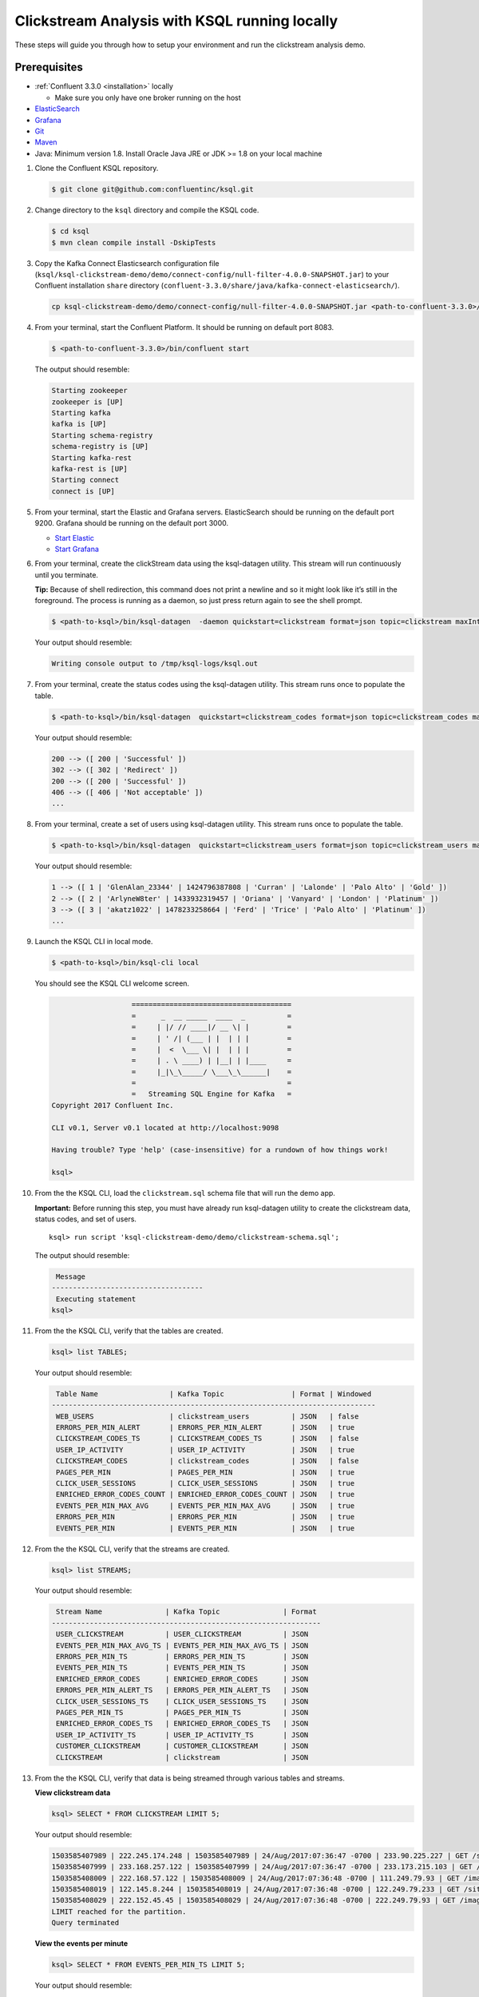 .. _ksql_clickstream_non_docker:

Clickstream Analysis with KSQL running locally
==============================================

These steps will guide you through how to setup your environment and run
the clickstream analysis demo.

Prerequisites
-------------

-  :ref:`Confluent 3.3.0 <installation>` locally

   -  Make sure you only have one broker running on the host

-  `ElasticSearch <https://www.elastic.co/guide/en/elasticsearch/guide/current/running-elasticsearch.html>`__
-  `Grafana <http://docs.grafana.org/installation/>`__
-  `Git <https://git-scm.com/downloads>`__
-  `Maven <https://maven.apache.org/install.html>`__
-  Java: Minimum version 1.8. Install Oracle Java JRE or JDK >= 1.8 on
   your local machine

1.  Clone the Confluent KSQL repository.

    .. code:: bash

        $ git clone git@github.com:confluentinc/ksql.git

2.  Change directory to the ``ksql`` directory and compile the KSQL
    code.

    .. code:: bash

        $ cd ksql
        $ mvn clean compile install -DskipTests

3.  Copy the Kafka Connect Elasticsearch configuration file
    (``ksql/ksql-clickstream-demo/demo/connect-config/null-filter-4.0.0-SNAPSHOT.jar``)
    to your Confluent installation ``share`` directory
    (``confluent-3.3.0/share/java/kafka-connect-elasticsearch/``).

    .. code:: bash

        cp ksql-clickstream-demo/demo/connect-config/null-filter-4.0.0-SNAPSHOT.jar <path-to-confluent-3.3.0>/share/java/kafka-connect-elasticsearch/

4.  From your terminal, start the Confluent Platform. It should be
    running on default port 8083.

    .. code:: bash

        $ <path-to-confluent-3.3.0>/bin/confluent start

    The output should resemble:

    .. code:: bash

        Starting zookeeper
        zookeeper is [UP]
        Starting kafka
        kafka is [UP]
        Starting schema-registry
        schema-registry is [UP]
        Starting kafka-rest
        kafka-rest is [UP]
        Starting connect
        connect is [UP]

5.  From your terminal, start the Elastic and Grafana servers.
    ElasticSearch should be running on the default port 9200. Grafana
    should be running on the default port 3000.

    -  `Start
       Elastic <https://www.elastic.co/guide/en/elasticsearch/guide/current/running-elasticsearch.html>`__
    -  `Start Grafana <http://docs.grafana.org/installation/>`__

6.  From your terminal, create the clickStream data using the
    ksql-datagen utility. This stream will run continuously until you
    terminate.

    **Tip:** Because of shell redirection, this command does not print a
    newline and so it might look like it’s still in the foreground. The
    process is running as a daemon, so just press return again to see
    the shell prompt.

    .. code:: bash

        $ <path-to-ksql>/bin/ksql-datagen  -daemon quickstart=clickstream format=json topic=clickstream maxInterval=100 iterations=500000

    Your output should resemble:

    .. code:: bash

        Writing console output to /tmp/ksql-logs/ksql.out

7.  From your terminal, create the status codes using the ksql-datagen
    utility. This stream runs once to populate the table.

    .. code:: bash

        $ <path-to-ksql>/bin/ksql-datagen  quickstart=clickstream_codes format=json topic=clickstream_codes maxInterval=20 iterations=100

    Your output should resemble:

    .. code:: bash

        200 --> ([ 200 | 'Successful' ])
        302 --> ([ 302 | 'Redirect' ])
        200 --> ([ 200 | 'Successful' ])
        406 --> ([ 406 | 'Not acceptable' ])
        ...

8.  From your terminal, create a set of users using ksql-datagen
    utility. This stream runs once to populate the table.

    .. code:: bash

        $ <path-to-ksql>/bin/ksql-datagen  quickstart=clickstream_users format=json topic=clickstream_users maxInterval=10 iterations=1000

    Your output should resemble:

    .. code:: bash

        1 --> ([ 1 | 'GlenAlan_23344' | 1424796387808 | 'Curran' | 'Lalonde' | 'Palo Alto' | 'Gold' ])
        2 --> ([ 2 | 'ArlyneW8ter' | 1433932319457 | 'Oriana' | 'Vanyard' | 'London' | 'Platinum' ])
        3 --> ([ 3 | 'akatz1022' | 1478233258664 | 'Ferd' | 'Trice' | 'Palo Alto' | 'Platinum' ])
        ...

9.  Launch the KSQL CLI in local mode.

    .. code:: bash

        $ <path-to-ksql>/bin/ksql-cli local

    You should see the KSQL CLI welcome screen.

    .. code:: bash

                           ======================================
                           =      _  __ _____  ____  _          =
                           =     | |/ // ____|/ __ \| |         =
                           =     | ' /| (___ | |  | | |         =
                           =     |  <  \___ \| |  | | |         =
                           =     | . \ ____) | |__| | |____     =
                           =     |_|\_\_____/ \___\_\______|    =
                           =                                    =
                           =   Streaming SQL Engine for Kafka   =
        Copyright 2017 Confluent Inc.                         

        CLI v0.1, Server v0.1 located at http://localhost:9098

        Having trouble? Type 'help' (case-insensitive) for a rundown of how things work!

        ksql>

10. From the the KSQL CLI, load the ``clickstream.sql`` schema file that
    will run the demo app.

    **Important:** Before running this step, you must have already run
    ksql-datagen utility to create the clickstream data, status codes,
    and set of users.

    ::

        ksql> run script 'ksql-clickstream-demo/demo/clickstream-schema.sql';

    The output should resemble:

    .. code:: bash

         Message                            
        ------------------------------------
         Executing statement
        ksql>

11. From the the KSQL CLI, verify that the tables are created.

    .. code:: bash

        ksql> list TABLES;

    Your output should resemble:

    .. code:: bash

         Table Name                 | Kafka Topic                | Format | Windowed 
        -----------------------------------------------------------------------------
         WEB_USERS                  | clickstream_users          | JSON   | false    
         ERRORS_PER_MIN_ALERT       | ERRORS_PER_MIN_ALERT       | JSON   | true     
         CLICKSTREAM_CODES_TS       | CLICKSTREAM_CODES_TS       | JSON   | false    
         USER_IP_ACTIVITY           | USER_IP_ACTIVITY           | JSON   | true     
         CLICKSTREAM_CODES          | clickstream_codes          | JSON   | false    
         PAGES_PER_MIN              | PAGES_PER_MIN              | JSON   | true     
         CLICK_USER_SESSIONS        | CLICK_USER_SESSIONS        | JSON   | true     
         ENRICHED_ERROR_CODES_COUNT | ENRICHED_ERROR_CODES_COUNT | JSON   | true     
         EVENTS_PER_MIN_MAX_AVG     | EVENTS_PER_MIN_MAX_AVG     | JSON   | true     
         ERRORS_PER_MIN             | ERRORS_PER_MIN             | JSON   | true     
         EVENTS_PER_MIN             | EVENTS_PER_MIN             | JSON   | true

12. From the the KSQL CLI, verify that the streams are created.

    .. code:: bash

        ksql> list STREAMS;

    Your output should resemble:

    .. code:: bash

         Stream Name               | Kafka Topic               | Format 
        ----------------------------------------------------------------
         USER_CLICKSTREAM          | USER_CLICKSTREAM          | JSON   
         EVENTS_PER_MIN_MAX_AVG_TS | EVENTS_PER_MIN_MAX_AVG_TS | JSON   
         ERRORS_PER_MIN_TS         | ERRORS_PER_MIN_TS         | JSON   
         EVENTS_PER_MIN_TS         | EVENTS_PER_MIN_TS         | JSON   
         ENRICHED_ERROR_CODES      | ENRICHED_ERROR_CODES      | JSON   
         ERRORS_PER_MIN_ALERT_TS   | ERRORS_PER_MIN_ALERT_TS   | JSON   
         CLICK_USER_SESSIONS_TS    | CLICK_USER_SESSIONS_TS    | JSON   
         PAGES_PER_MIN_TS          | PAGES_PER_MIN_TS          | JSON   
         ENRICHED_ERROR_CODES_TS   | ENRICHED_ERROR_CODES_TS   | JSON   
         USER_IP_ACTIVITY_TS       | USER_IP_ACTIVITY_TS       | JSON   
         CUSTOMER_CLICKSTREAM      | CUSTOMER_CLICKSTREAM      | JSON   
         CLICKSTREAM               | clickstream               | JSON 

13. From the the KSQL CLI, verify that data is being streamed through
    various tables and streams.

    **View clickstream data**

    .. code:: bash

        ksql> SELECT * FROM CLICKSTREAM LIMIT 5;

    Your output should resemble:

    .. code:: bash

        1503585407989 | 222.245.174.248 | 1503585407989 | 24/Aug/2017:07:36:47 -0700 | 233.90.225.227 | GET /site/login.html HTTP/1.1 | 407 | 19 | 4096 | Mozilla/5.0 (compatible; Googlebot/2.1; +http://www.google.com/bot.html)
        1503585407999 | 233.168.257.122 | 1503585407999 | 24/Aug/2017:07:36:47 -0700 | 233.173.215.103 | GET /site/user_status.html HTTP/1.1 | 200 | 15 | 14096 | Mozilla/5.0 (compatible; Googlebot/2.1; +http://www.google.com/bot.html)
        1503585408009 | 222.168.57.122 | 1503585408009 | 24/Aug/2017:07:36:48 -0700 | 111.249.79.93 | GET /images/track.png HTTP/1.1 | 406 | 22 | 4096 | Mozilla/5.0 (compatible; Googlebot/2.1; +http://www.google.com/bot.html)
        1503585408019 | 122.145.8.244 | 1503585408019 | 24/Aug/2017:07:36:48 -0700 | 122.249.79.233 | GET /site/user_status.html HTTP/1.1 | 404 | 6 | 4006 | Mozilla/5.0 (compatible; Googlebot/2.1; +http://www.google.com/bot.html)
        1503585408029 | 222.152.45.45 | 1503585408029 | 24/Aug/2017:07:36:48 -0700 | 222.249.79.93 | GET /images/track.png HTTP/1.1 | 200 | 29 | 14096 | Mozilla/5.0 (Windows NT 10.0; Win64; x64) AppleWebKit/537.36 (KHTML, like Gecko) Chrome/59.0.3071.115 Safari/537.36
        LIMIT reached for the partition.
        Query terminated

    **View the events per minute**

    .. code:: bash

        ksql> SELECT * FROM EVENTS_PER_MIN_TS LIMIT 5;

    Your output should resemble:

    .. code:: bash

        1503585450000 | 29^�8 | 1503585450000 | 29 | 19
        1503585450000 | 37^�8 | 1503585450000 | 37 | 25
        1503585450000 | 8^�8 | 1503585450000 | 8 | 35
        1503585450000 | 36^�8 | 1503585450000 | 36 | 14
        1503585450000 | 24^�8 | 1503585450000 | 24 | 22
        LIMIT reached for the partition.
        Query terminated

    **View pages per minute**

    .. code:: bash

        ksql> SELECT * FROM PAGES_PER_MIN LIMIT 5;

    Your output should resemble:

    .. code:: bash

        1503585475000 | 4 : Window{start=1503585475000 end=-} | 4 | 14
        1503585480000 | 25 : Window{start=1503585480000 end=-} | 25 | 9
        1503585480000 | 16 : Window{start=1503585480000 end=-} | 16 | 6
        1503585475000 | 25 : Window{start=1503585475000 end=-} | 25 | 20
        1503585480000 | 37 : Window{start=1503585480000 end=-} | 37 | 6
        LIMIT reached for the partition.
        Query terminated    

14. Go to your terminal and send the KSQL tables to Elasticsearch and
    Grafana.

    1. From your terminal, navigate to the demo directory:

       ::

           cd ksql-clickstream-demo/demo/

    2. Run this command to send the KSQL tables to Elasticsearch and
       Grafana:

       .. code:: bash

           $ ./ksql-tables-to-grafana.sh

       Your output should resemble:

       .. code:: bash

           Loading Clickstream-Demo TABLES to Confluent-Connect => Elastic => Grafana datasource
           Logging to: /tmp/ksql-connect.log
           Charting  CLICK_USER_SESSIONS_TS
           Charting  USER_IP_ACTIVITY_TS
           Charting  CLICKSTREAM_STATUS_CODES_TS
           Charting  ENRICHED_ERROR_CODES_TS
           Charting  ERRORS_PER_MIN_ALERT_TS
           Charting  ERRORS_PER_MIN_TS
           Charting  EVENTS_PER_MIN_MAX_AVG_TS
           Charting  EVENTS_PER_MIN_TS
           Charting  PAGES_PER_MIN_TS
           Navigate to http://localhost:3000/dashboard/db/click-stream-analysis

       **Important:** The ``http://localhost:3000/`` URL is only
       available inside the container. We will access the dashboard with
       a slightly different URL, after running the next command.

    3. From your terminal, load the dashboard into Grafana.

       .. code:: bash

           $ ./clickstream-analysis-dashboard.sh

       Your output should resemble:

       .. code:: bash

           Loading Grafana ClickStream Dashboard
           {"slug":"click-stream-analysis","status":"success","version":1}

15. Go to your browser and view the Grafana output at
    http://localhost:3000/dashboard/db/click-stream-analysis. You can
    login with user ID ``admin`` and password ``admin``.

    **Important:** If you already have Grafana UI open, you may need to
    enter the specific clickstream URL:
    http://localhost:3000/dashboard/db/click-stream-analysis.

    .. figure:: grafana-success.png
       :alt: Grafana UI success

       Grafana UI success

| Interesting things to try: \* Understand how the
  ``clickstream-schema.sql`` file is structured. We use a
  DataGen.KafkaTopic.clickstream -> Stream -> Table (for window &
  analytics with group-by) -> Table (to Add EVENT_TS for time-index) ->
  ElasticSearch/Connect topic
| \* Run the ``LIST TOPICS;`` command to see where data is persisted \*
  Run the KSQL CLI ``history`` command

Troubleshooting
---------------

-  Docker must not be running on the host machine.
-  Check that Elasticsearch is running: http://localhost:9200/.
-  Check the Data Sources page in Grafana.

   -  If your data source is shown, select it and scroll to the bottom
      and click the **Save & Test** button. This will indicate whether
      your data source is valid.
   -  If your data source is not shown, go to
      ``/ksql/ksql-clickstream-demo/demo/`` and run
      ``./ksql-tables-to-grafana.sh``.
